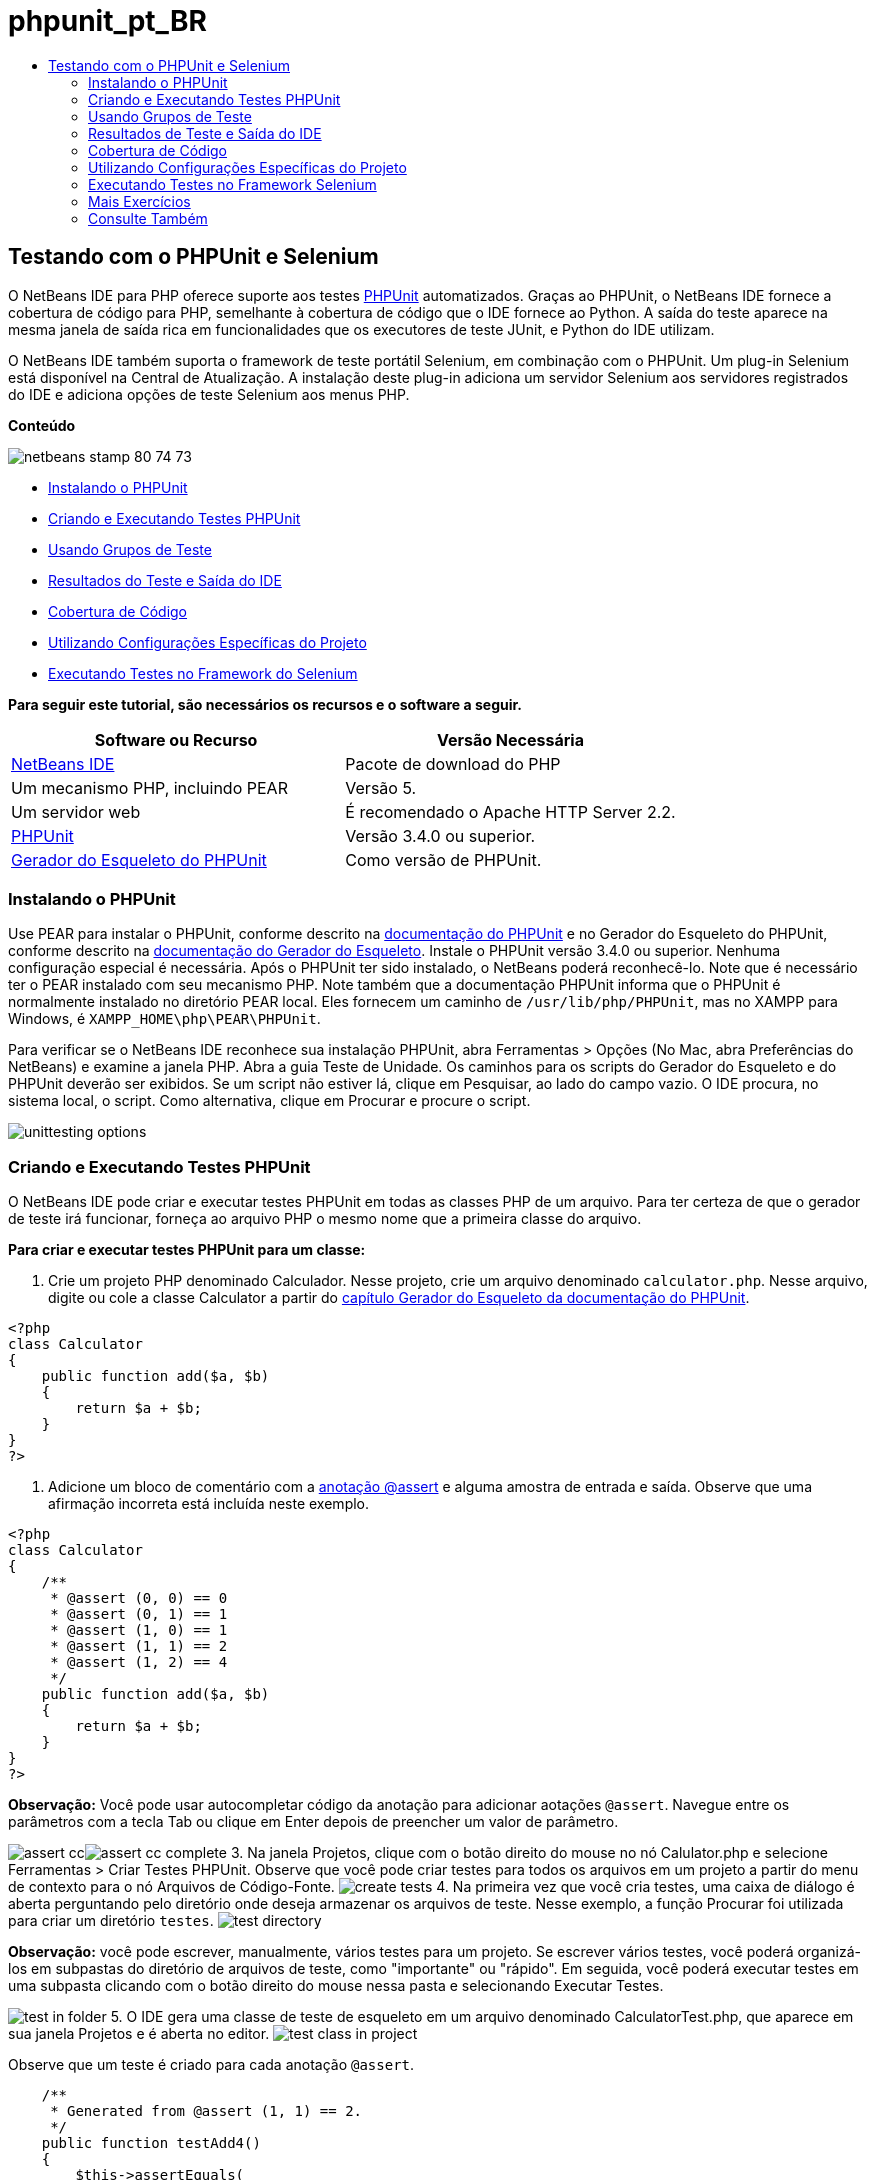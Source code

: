 // 
//     Licensed to the Apache Software Foundation (ASF) under one
//     or more contributor license agreements.  See the NOTICE file
//     distributed with this work for additional information
//     regarding copyright ownership.  The ASF licenses this file
//     to you under the Apache License, Version 2.0 (the
//     "License"); you may not use this file except in compliance
//     with the License.  You may obtain a copy of the License at
// 
//       http://www.apache.org/licenses/LICENSE-2.0
// 
//     Unless required by applicable law or agreed to in writing,
//     software distributed under the License is distributed on an
//     "AS IS" BASIS, WITHOUT WARRANTIES OR CONDITIONS OF ANY
//     KIND, either express or implied.  See the License for the
//     specific language governing permissions and limitations
//     under the License.
//

= phpunit_pt_BR
:jbake-type: page
:jbake-tags: old-site, needs-review
:jbake-status: published
:keywords: Apache NetBeans  phpunit_pt_BR
:description: Apache NetBeans  phpunit_pt_BR
:toc: left
:toc-title:

== Testando com o PHPUnit e Selenium

O NetBeans IDE para PHP oferece suporte aos testes link:http://www.phpunit.de[PHPUnit] automatizados. Graças ao PHPUnit, o NetBeans IDE fornece a cobertura de código para PHP, semelhante à cobertura de código que o IDE fornece ao Python. A saída do teste aparece na mesma janela de saída rica em funcionalidades que os executores de teste JUnit, e Python do IDE utilizam.

O NetBeans IDE também suporta o framework de teste portátil Selenium, em combinação com o PHPUnit. Um plug-in Selenium está disponível na Central de Atualização. A instalação deste plug-in adiciona um servidor Selenium aos servidores registrados do IDE e adiciona opções de teste Selenium aos menus PHP.

*Conteúdo*

image:netbeans-stamp-80-74-73.png[title="O conteúdo desta página se aplica ao NetBeans IDE 7.2, 7.3, 7.4 e 8.0"]

* link:#installing-phpunit[Instalando o PHPUnit]
* link:#create-test[Criando e Executando Testes PHPUnit]
* link:#test-groups[Usando Grupos de Teste]
* link:#result-windows[Resultados do Teste e Saída do IDE]
* link:#code-coverage[Cobertura de Código]
* link:#project-specific-configurations[Utilizando Configurações Específicas do Projeto]
* link:#selenium[Executando Testes no Framework do Selenium]

*Para seguir este tutorial, são necessários os recursos e o software a seguir.*

|===
|Software ou Recurso |Versão Necessária 

|link:https://netbeans.org/downloads/index.html[NetBeans IDE] |Pacote de download do PHP 

|Um mecanismo PHP, incluindo PEAR |Versão 5. 

|Um servidor web |É recomendado o Apache HTTP Server 2.2.
 

|link:http://www.phpunit.de[PHPUnit] |Versão 3.4.0 ou superior. 

|link:http://www.phpunit.de/manual/current/en/skeleton-generator.html[Gerador do Esqueleto do PHPUnit] |Como versão de PHPUnit. 
|===

=== Instalando o PHPUnit

Use PEAR para instalar o PHPUnit, conforme descrito na link:http://www.phpunit.de/manual/current/en/installation.html[documentação do PHPUnit] e no Gerador do Esqueleto do PHPUnit, conforme descrito na link:http://www.phpunit.de/manual/current/en/skeleton-generator.html[documentação do Gerador do Esqueleto]. Instale o PHPUnit versão 3.4.0 ou superior. Nenhuma configuração especial é necessária. Após o PHPUnit ter sido instalado, o NetBeans poderá reconhecê-lo. Note que é necessário ter o PEAR instalado com seu mecanismo PHP. Note também que a documentação PHPUnit informa que o PHPUnit é normalmente instalado no diretório PEAR local. Eles fornecem um caminho de `/usr/lib/php/PHPUnit`, mas no XAMPP para Windows, é `XAMPP_HOME\php\PEAR\PHPUnit`.

Para verificar se o NetBeans IDE reconhece sua instalação PHPUnit, abra Ferramentas > Opções (No Mac, abra Preferências do NetBeans) e examine a janela PHP. Abra a guia Teste de Unidade. Os caminhos para os scripts do Gerador do Esqueleto e do PHPUnit deverão ser exibidos. Se um script não estiver lá, clique em Pesquisar, ao lado do campo vazio. O IDE procura, no sistema local, o script. Como alternativa, clique em Procurar e procure o script.

image:unittesting-options.png[]

=== Criando e Executando Testes PHPUnit

O NetBeans IDE pode criar e executar testes PHPUnit em todas as classes PHP de um arquivo. Para ter certeza de que o gerador de teste irá funcionar, forneça ao arquivo PHP o mesmo nome que a primeira classe do arquivo.

*Para criar e executar testes PHPUnit para um classe:*

1. Crie um projeto PHP denominado Calculador. Nesse projeto, crie um arquivo denominado `calculator.php`. Nesse arquivo, digite ou cole a classe Calculator a partir do link:http://www.phpunit.de/manual/current/en/skeleton-generator.html[capítulo Gerador do Esqueleto da documentação do PHPUnit].
[source,java]
----

<?php
class Calculator
{
    public function add($a, $b)
    {
        return $a + $b;
    }
}
?>
----
2. Adicione um bloco de comentário com a link:http://sebastian-bergmann.de/archives/628-Improved-Skeleton-Generator-in-PHPUnit-3.html[anotação @assert] e alguma amostra de entrada e saída. Observe que uma afirmação incorreta está incluída neste exemplo.
[source,java]
----

<?php
class Calculator
{
    /**
     * @assert (0, 0) == 0
     * @assert (0, 1) == 1
     * @assert (1, 0) == 1
     * @assert (1, 1) == 2
     * @assert (1, 2) == 4
     */
    public function add($a, $b)
    {
        return $a + $b;
    }
}
?>
----

*Observação:* Você pode usar autocompletar código da anotação para adicionar aotações `@assert`. Navegue entre os parâmetros com a tecla Tab ou clique em Enter depois de preencher um valor de parâmetro.

image:assert-cc.png[]image:assert-cc-complete.png[]
3. Na janela Projetos, clique com o botão direito do mouse no nó Calulator.php e selecione Ferramentas > Criar Testes PHPUnit. Observe que você pode criar testes para todos os arquivos em um projeto a partir do menu de contexto para o nó Arquivos de Código-Fonte.
image:create-tests.png[]
4. Na primeira vez que você cria testes, uma caixa de diálogo é aberta perguntando pelo diretório onde deseja armazenar os arquivos de teste. Nesse exemplo, a função Procurar foi utilizada para criar um diretório `testes`.
image:test-directory.png[]

*Observação:* você pode escrever, manualmente, vários testes para um projeto. Se escrever vários testes, você poderá organizá-los em subpastas do diretório de arquivos de teste, como "importante" ou "rápido". Em seguida, você poderá executar testes em uma subpasta clicando com o botão direito do mouse nessa pasta e selecionando Executar Testes.

image:test-in-folder.png[]
5. O IDE gera uma classe de teste de esqueleto em um arquivo denominado CalculatorTest.php, que aparece em sua janela Projetos e é aberta no editor.
image:test-class-in-project.png[]

Observe que um teste é criado para cada anotação `@assert`.

[source,java]
----

    /**
     * Generated from @assert (1, 1) == 2.
     */
    public function testAdd4()
    {
        $this->assertEquals(
          2,
          $this->object->add(1, 1)
        );
    }
----
6. É possível testar um arquivo individual ou todo o projeto. Para testar o projeto, clique com o botão direito do mouse no nó pai do projeto e selecione Testar ou pressione Alt-F6. Para testar o arquivo Calculator.php, clique com o botão direito do mouse no nó do arquivo e selecione Testar ou pressione Ctrl-F6/⌘-F6. Esse exemplo tem somente uma classe em um arquivo, portanto, os resultados são os mesmos. O IDE executa os testes e exibe os resultados na janela Resultados do Teste.
image:test-results-narrow.png[]

Uma versão textual mais detalhada dos resultados é exibida na janela de Saída.

image:test-result-output.png[]

=== Usando Grupos de Teste

Você pode selecionar quais grupos de testes quer executar quando for executar o conjunto de testes. Por exemplo, você pode ter alguns testes que deseja executar em um ambiente de produção e outros testes que deseja executar nos ambientes de produção e de desenvolvimento. Os testes antigos seriam colocados num grupo `produção` e os testes posteriores nos grupos `produção` e `desenvolvimento`. Quando o conjunto de testes é executado no ambiente de desenvolvimento, seleciona-se somente o grupo de teste de `desenvolvimento` a ser executado.

É preciso ativar os grupos de teste para um projeto PHP, antes de usar os grupos de teste em qualquer arquivo do projeto.

Para marcar um teste como parte de um grupo de teste, anote o método de teste com `@group [nome do grupo]`.

*Para criar e executar grupos de teste:*

1. Na janela Projetos, clique com o botão direito do mouse no nó Calculadora e selecione Propriedades. Serão Exibidas as Propriedades do Projeto.
2. Nas Propriedades do Projeto, selecione a categoria PhpUnit. Selecione Solicitar Grupos de Teste, Antes de Executar os Testes. Clique em OK.
image:test-group-properties.png[]
3. Abra `CalculatorTest.php` no editor.
4. Para os métodos `testAdd`, `testAdd3` e `testAdd5`, acrescente a anotação `@group production`.
image:production-group-annotation.png[]
5. para os métodos `testAdd2` e `testAdd4`, adicione as anotações `@group production` e `desenvolvimento @group`. image:production-development-group-code.png[]
6. Clique com o botão direito do mouse no nó `Calculator.php` e selecione Teste. Uma caixa de diálogo será aberta, perguntando quais grupos de teste serão executados. Selecione “development” e clique em OK. O IDE só executa os testes anotados com `@group development`.
image:select-test-group.png[]

Para obter mais informações sobre os grupos de teste PhpUnit no NetBeans IDE, consulte o post do blog do NetBeans IDE para PHPlink:http://blogs.oracle.com/netbeansphp/entry/using_phpunit_test_groups[Usando Grupos de Teste da Unidade PHP].

=== Resultados de Teste e Saída do IDE

Os resultados dos testes PHPUnit são exibidos em duas das janelas do IDE, Resultados do Teste e Saída. A janela Resultados do Teste tem um painel gráfico e um painel de texto curto. A janela de Saída fornece um versão textual mais detalhada da saída. Nesta seção você explora as janelas Resultados do teste e Saída em mais detalhes.

Na janela Resultados do Teste, você obtém informações sobre os testes que falharam destas localizações:

* As mensagens no painel IU anexado à entrada da árvore para os testes que falharam
* Texto no painel direito, incluindo links para as linhas do código de teste que falhou
* Texto da dica de ferramenta que aparece quando você passa o cursor sobre o teste que falhou no painel de IU

image:test-results-tooltip.png[]

A janela Resultados do teste inclui os seguintes botões no lado esquerdo:

* Reexecutar o teste image:rerun-button.png[]
* Mostrar testes com falha image:show-failed.png[]
* Mostrar testes que passaram image:show-passed.png[]
* Mostrar testes que passaram, mas com erros image:show-error.png[]
* Navegue entre mostrar o próximo resultado do teste image:next-test-button.png[] ou o resultado do teste anterior image:previous-test-button.png[]

A janela de Saída mostra a saída completa do script PHPUnit. Ela pode ser útil quando você não pode identificar a causa de um erro com as informações na janela Resultados do Teste. Como na janela Resultados do Teste, a janela de Saída inclui links para a linha da classe de teste que falhou. Também inclui botões no lado esquerdo para reexecutar o teste e para abrir a janela Opções do PHP. image:options-link-button.png[]

image:test-result-output.png[]

=== Cobertura de Código

O NetBeans IDE para PHP oferece a cobertura de código junto com o suporte a PHPUnit. (O IDE também oferece cobertura de código para Python). A cobertura do código verifica se todos os seus métodos são cobertos pelos testes PHPUnit. Nesta seção, você vê como funciona a cobertura de código com sua classe Calculator existente.

*Para utilizar a cobertura de código:*

1. Abra Calculator.php e adicione uma função `add` duplicada, denominada `add2`. A classe `Calculator` agora se parece com o seguinte:
[source,java]
----

<?php
class Calculator {
    /**
     * @assert (0, 0) == 0
     * @assert (0, 1) == 1
     * @assert (1, 0) == 1
     * @assert (1, 1) == 2
     * @assert (1, 2) == 4
     */
    public function add($a, $b) {
        return $a + $b;
    }

    public function add2($a, $b) {
        return $a + $b;
    }

}    
?>

----
2. Clique com o botão direito do mouse no nó do projeto. No menu de contexto, selecione Cobertura de Código > Coletar e Exibir a Cobertura de Código. Por default, Mostrar Barra do Editor também é selecionado.
image:turn-on-code-coverage.png[]
3. O editor agora tem uma barra do editor de cobertura de código na parte inferior. Como a cobertura do código ainda não foi testada, a barra do editor informa 0% de cobertura. (Ela também exibe isso após você clicar em Limpar para limpar os resultados do teste).
image:editor-bar-before.png[]
4. Clique em Testar para testar o arquivo aberto ou em Todos os Testes para executar todos os testes do projeto. Os Resultados do Teste serão Exibidos. Além disso, a barra Cobertura de Código lhe informa qual a porcentagem das instruções de código executáveis é coberta pelos testes. Na janela editor, o código coberto é realçado em verde e o código não coberto é realçado em vermelho.

*Advertência:* se os arquivos de testes forem gerados novamente DEPOIS da adição da função add2, os testes PHPUnit não serão executados. Isso ocorre porque o PHPUnit cria duas funções testAdd2 conflitantes. Não diferencie funções acrescentando números no final, caso pretenda usar o PHPUnit em mais de uma função como essa. Consulte a link:http://www.phpunit.de/ticket/701[documentação do PHPUnit].

image:editor-bar-after.png[]
5. Na Barra do Editor, clique em Relatório... O relatório de Cobertura de Código será aberto, mostrando os resultados de todos os testes executados em seu projeto. Os botões no relatório permitem limpar os resultados, reexecutar todos os testes ou desativar a cobertura de código (clique em Concluído).
image:code-coverage-report.png[]
6. Você pode adicionar outra classe ao seu projeto, deletar e recriar os arquivos de teste e examinar novamente o relatório de cobertura de código. Sua nova classe será listada. No relatório a seguir, a classe `Calculator` tem novamente uma função que não está incluída nos testes.
image:code-coverage-report2.png[]

=== Utilizando Configurações Específicas do Projeto

No IDE, você pode selecionar as configurações personalizadas a seguir no seu projeto:

* Um arquivo bootstrap
* Um arquivo de configuração XML
* Um conjunto de testes
* Um script PHPUnit personalizado

*Para definir uma configuração específica de projeto:*

1. Clique com o botão direito do mouse no nó do projeto ou no nó Arquivos de Teste do projeto e selecione Propriedades. Isso abre a caixa de diálogo Propriedades.
image:project-ctxmenu.png[]
2. Selecione a categoria PHPUnit. Uma caixa de diálogo será aberta, na qual você pode selecionar um arquivo bootstrap personalizado, um arquivo de configuração XML ou um arquivo de conjunto de testes.
image:proj-properties.png[]
3. Se não estiver familiarizado com a estrutura dos arquivos bootstrap ou de configuração XML, você poderá usar o NetBeans IDE para gerar um esqueleto para você. Você também pode localizar instruções sobre como utilizar a caixa de diálogo clicando em Ajuda
image:proj-properties-selected.png[]

A _opção bootstrap_ é necessária em projetos que utilizam um carregador de classe personalizado, por exemplo, implementando a função mágica `__autoload()`. Você também pode utilizar a opção bootstrap se for necessário incluir um arquivo com antecedência, como um arquivo que defina as constantes globais utilizadas por várias classes no projeto.

O _arquivo de configuração XML_ permite definir as opções utilizadas em uma chamada da linha de comandos. Há uma introdução completa no link:http://www.phpunit.de/manual/3.3/en/appendixes.configuration.html[manual do PHPUnit]. Você também pode utilizar o arquivo de configuração XML para definir variáveis globais e definições do `php.ini` dos casos de teste. Você pode definir a opção bootstrap também no arquivo de configuração XML.

Se você definir um _conjunto de testes personalizado_, esse conjunto será executado sempre que você selecionar Executar > Testar Projeto. Isso é particularmente útil quando você desejar executar somente um subconjunto dos testes ou caso queira utilizar as funcionalidades adicionadas recentemente de PHPUnit que devem ser adicionadas manualmente, como Provedores de Dados. Observe que você pode definir quantos conjuntos de testes quiser e executá-los de forma separada clicando com o botão direito do mouse no explorador de projetos e selecionando "executar". Para evitar confusões, o NetBeans lhe avisa se estiver utilizando um Conjunto de Testes personalizado. A notificação pode ser localizada nos Resultados do Teste e na janela de Saída.

Você pode usar um _script de PHPUnit personalizado_ para um projeto, em vez de o srcipt default selecionado em Ferramentas > Opções. O sript de PHPUnit personalizado pode incluir quaisquer mudanças de linha de comandos descritas no link:http://www.phpunit.de/manual/3.7/en/textui.html[manual de PHPUnit].

 

=== Executando Testes no Framework Selenium

O Selenium é um framework de teste de software portátil para aplicações Web. Os testes podem ser escritos como tabelas HTML ou codificados em diversas linguagens de programação populares e podem ser executados diretamente na maioria dos browsers modernos da Web. O Selenium pode ser implantado no Windows, Linux e Macintosh. Para obter mais detalhes, consulte o link:http://docs.seleniumhq.org[Web site do Selenium].

O NetBeans IDE tem um plug-in que inclui um servidor Selenium. Com esse plug-in, você pode executar testes Selenium nos projetos PHP, aplicações Web ou Maven. Para executar testes Selenium no PHP, é preciso instalar o pacote Testing Selenium em seu mecanismo PHP.

*Para executar testes Selenium no PHP:*

1. Abra um prompt de comando e execute o comando `pear install Testing_Selenium-beta`. É preciso ter `PHP_HOME/php/PEAR` em seu Caminho. Se o comando obtiver êxito, o prompt exibirá `install ok: channel://pear.php.net/Testing_Selenium-0.4.3`.
2. No IDE, abra Ferramentas > Plug-ins e instale o Módulo Selenium para PHP.
3. Na janela Projetos, clique com o botão direito do mouse no nó do projeto Calculador. Selecione Novo > Outro. O Assistente de Novo Arquivo será aberto. Selecione Selenium e clique em Próximo.
image:new-selenium.png[]
4. Na primeira vez que você cria um teste Selenium, será exibida uma caixa de diálogo solicitando que você defina um diretório para os arquivos de teste Selenium. Esse diretório deverá ser separado do diretório dos arquivos de teste PHPUnit. Caso contrário, os testes Selenium serão executados cada vez que você executar testes de unidade. A execução de testes funcionais como o Selenium, normalmente leva mais tempo do que a execução de testes de unidade, portanto, você provavelmente não desejará executar esses testes cada vez que executar testes de unidade.
5. Aceite os defaults na página Nome e Localização e clique em Finalizar. O novo arquivo de teste Selenium será aberto no editor e aparecerá na janela Projetos.
image:selenium-test-in-project.png[]
6. O item Executar Testes Selenium está agora adicionado ao menu de contexto do projeto. Clique nesse item e os resultados do teste Selenium serão exibidos na janela Resultados do Teste, da mesma forma que os resultados de testes PHPUnit.

=== Mais Exercícios

A seguir, encontam-se mais algumas ideias para você explorar:

* Adicione uma segunda classe a Calculator.php, como uma classe `Calculator2` que multiplica $a e $b. Delete e gere novamente os testes.
* Se você experimentar o link:./wish-list-tutorial-main-page.html[Tutorial de Criação de uma Aplicação CRUD] de várias partes, crie um teste Selenium para o projeto final.
link:/about/contact_form.html?to=3&subject=Feedback:PHPUnit and Selenium on NB 6.7[Enviar Feedback neste Tutorial]


Para enviar comentários e sugestões, obter suporte e manter-se informado sobre os desenvolvimentos mais recentes das funcionalidades de desenvolvimento PHP do NetBeans IDE, link:../../../community/lists/top.html[junte-se à lista de correspondência users@php.netbeans.org]. Esta lista é espelhada nos link:http://forums.netbeans.org/[fóruns do NetBeans IDE].

=== Consulte Também

Para obter mais informações sobre como testar o PHP no NetBeans IDE , consulte os seguintes recursos:

* link:http://blogs.oracle.com/netbeansphp/entry/phpunit_support_added[Blog do NetBeans para o PHP: Suporte PHPUnit Adicionado]
* link:http://blogs.oracle.com/netbeansphp/entry/ui_for_phpunit_support[Blog do NetBeans para o PHP: IU para Suporte a PHPUnit]
* link:http://blogs.oracle.com/netbeansphp/entry/code_coverage_for_php_why[Blog do NetBeans para PHP: Cobertura de Código para PHP - Porque não?]
* link:http://blogs.oracle.com/netbeansphp/entry/recent_improvements_in_phpunit_support[Blog do NetBeans para PHP: Melhorias Recentes no Suporte ao PHPUnit]
* link:http://wiki.netbeans.org/SeleniumPluginPHP[Wiki do NetBeans IDE: Plug-in Selenium para o PHP]
* link:./debugging.html[Depurando o Código-Fonte do PHP no NetBeans IDE]

link:../../trails/php.html[Voltar à Trilha do Aprendizado PHP]


NOTE: This document was automatically converted to the AsciiDoc format on 2018-03-13, and needs to be reviewed.

